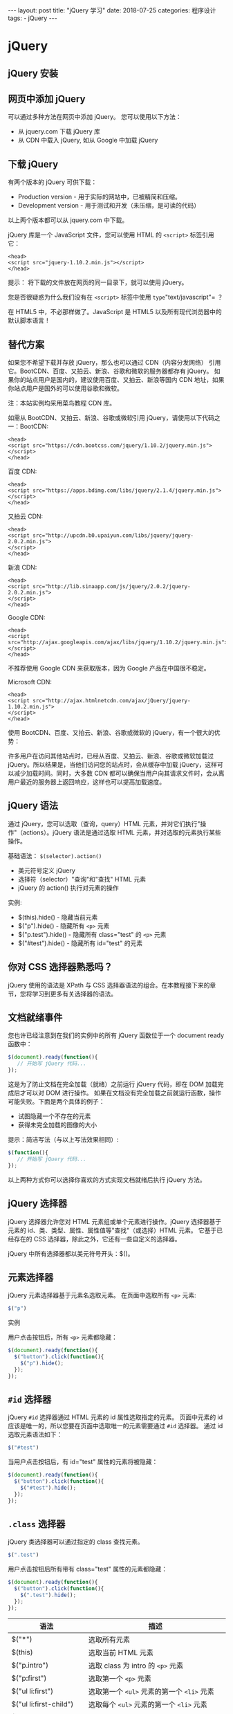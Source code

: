 #+begin_export html
---
layout: post
title: "jQuery 学习"
date: 2018-07-25
categories: 程序设计
tags:
    - jQuery
---
#+end_export

* jQuery

** jQuery 安装

** 网页中添加 jQuery

可以通过多种方法在网页中添加 jQuery。 您可以使用以下方法：

- 从 jquery.com 下载 jQuery 库
- 从 CDN 中载入 jQuery, 如从 Google 中加载 jQuery

** 下载 jQuery

有两个版本的 jQuery 可供下载：

- Production version - 用于实际的网站中，已被精简和压缩。
- Development version - 用于测试和开发（未压缩，是可读的代码）

以上两个版本都可以从 jquery.com 中下载。

jQuery 库是一个 JavaScript 文件，您可以使用 HTML 的 =<script>=
标签引用它：

#+BEGIN_EXAMPLE
    <head>
    <script src="jquery-1.10.2.min.js"></script>
    </head>
#+END_EXAMPLE

提示： 将下载的文件放在网页的同一目录下，就可以使用 jQuery。

您是否很疑惑为什么我们没有在 =<script>= 标签中使用
=type="text/javascript"= ？

在 HTML5 中，不必那样做了。JavaScript 是 HTML5
以及所有现代浏览器中的默认脚本语言！

** 替代方案

如果您不希望下载并存放 jQuery，那么也可以通过 CDN（内容分发网络）
引用它。BootCDN、百度、又拍云、新浪、谷歌和微软的服务器都存有 jQuery。
如果你的站点用户是国内的，建议使用百度、又拍云、新浪等国内 CDN
地址，如果你站点用户是国外的可以使用谷歌和微软。

注：本站实例均采用菜鸟教程 CDN 库。

如需从 BootCDN、又拍云、新浪、谷歌或微软引用
jQuery，请使用以下代码之一：BootCDN:

#+BEGIN_EXAMPLE
    <head>
    <script src="https://cdn.bootcss.com/jquery/1.10.2/jquery.min.js">
    </script>
    </head>
#+END_EXAMPLE

百度 CDN:

#+BEGIN_EXAMPLE
    <head>
    <script src="https://apps.bdimg.com/libs/jquery/2.1.4/jquery.min.js">
    </script>
    </head>
#+END_EXAMPLE

又拍云 CDN:

#+BEGIN_EXAMPLE
    <head>
    <script src="http://upcdn.b0.upaiyun.com/libs/jquery/jquery-2.0.2.min.js">
    </script>
    </head>
#+END_EXAMPLE

新浪 CDN:

#+BEGIN_EXAMPLE
    <head>
    <script src="http://lib.sinaapp.com/js/jquery/2.0.2/jquery-2.0.2.min.js">
    </script>
    </head>
#+END_EXAMPLE

Google CDN:

#+BEGIN_EXAMPLE
    <head>
    <script src="http://ajax.googleapis.com/ajax/libs/jquery/1.10.2/jquery.min.js">
    </script>
    </head>
#+END_EXAMPLE

不推荐使用 Google CDN 来获取版本，因为 Google 产品在中国很不稳定。

Microsoft CDN:

#+BEGIN_EXAMPLE
    <head>
    <script src="http://ajax.htmlnetcdn.com/ajax/jQuery/jquery-1.10.2.min.js">
    </script>
    </head>
#+END_EXAMPLE

使用 BootCDN、百度、又拍云、新浪、谷歌或微软的
jQuery，有一个很大的优势：

许多用户在访问其他站点时，已经从百度、又拍云、新浪、谷歌或微软加载过
jQuery。所以结果是，当他们访问您的站点时，会从缓存中加载
jQuery，这样可以减少加载时间。同时，大多数 CDN
都可以确保当用户向其请求文件时，会从离用户最近的服务器上返回响应，这样也可以提高加载速度。

** jQuery 语法

通过 jQuery，您可以选取（查询，query）HTML
元素，并对它们执行"操作"（actions）。jQuery 语法是通过选取 HTML
元素，并对选取的元素执行某些操作。

基础语法： =$(selector).action()=

- 美元符号定义 jQuery
- 选择符（selector）"查询"和"查找" HTML 元素
- jQuery 的 action() 执行对元素的操作

实例:

- $(this).hide() - 隐藏当前元素
- $("p").hide() - 隐藏所有 =<p>= 元素
- $("p.test").hide() - 隐藏所有 class="test" 的 =<p>= 元素
- $("#test").hide() - 隐藏所有 id="test" 的元素

** 你对 CSS 选择器熟悉吗？

jQuery 使用的语法是 XPath 与 CSS
选择器语法的组合。在本教程接下来的章节，您将学习到更多有关选择器的语法。

** 文档就绪事件

您也许已经注意到在我们的实例中的所有 jQuery 函数位于一个 document ready
函数中：

#+BEGIN_SRC js
    $(document).ready(function(){
       // 开始写 jQuery 代码...
    });
#+END_SRC

这是为了防止文档在完全加载（就绪）之前运行 jQuery 代码，即在 DOM
加载完成后才可以对 DOM 进行操作。
如果在文档没有完全加载之前就运行函数，操作可能失败。下面是两个具体的例子：

- 试图隐藏一个不存在的元素
- 获得未完全加载的图像的大小

提示：简洁写法（与以上写法效果相同）:

#+BEGIN_SRC js
    $(function(){
       // 开始写 jQuery 代码...
    });
#+END_SRC

以上两种方式你可以选择你喜欢的方式实现文档就绪后执行 jQuery 方法。

** jQuery 选择器

jQuery 选择器允许您对 HTML 元素组或单个元素进行操作。jQuery
选择器基于元素的 id、类、类型、属性、属性值等"查找"（或选择）HTML 元素。
它基于已经存在的 CSS 选择器，除此之外，它还有一些自定义的选择器。

jQuery 中所有选择器都以美元符号开头：$()。

** 元素选择器

jQuery 元素选择器基于元素名选取元素。 在页面中选取所有 =<p>= 元素:

#+BEGIN_SRC js
    $("p")
#+END_SRC

实例

用户点击按钮后，所有 =<p>= 元素都隐藏：

#+BEGIN_SRC js
    $(document).ready(function(){
      $("button").click(function(){
        $("p").hide();
      });
    });
#+END_SRC

** =#id= 选择器

jQuery =#id= 选择器通过 HTML 元素的 id 属性选取指定的元素。 页面中元素的
id 应该是唯一的，所以您要在页面中选取唯一的元素需要通过 =#id= 选择器。
通过 id 选取元素语法如下：

#+BEGIN_SRC js
    $("#test")
#+END_SRC

当用户点击按钮后，有 id="test" 属性的元素将被隐藏：

#+BEGIN_SRC js
    $(document).ready(function(){
      $("button").click(function(){
        $("#test").hide();
      });
    });
#+END_SRC

** =.class= 选择器

jQuery 类选择器可以通过指定的 class 查找元素。

#+BEGIN_SRC js
    $(".test")
#+END_SRC

用户点击按钮后所有带有 class="test" 属性的元素都隐藏：

#+BEGIN_SRC js
    $(document).ready(function(){
      $("button").click(function(){
        $(".test").hide();
      });
    });
#+END_SRC

| 语法                       | 描述                                                          |
|----------------------------+---------------------------------------------------------------|
| $("*")                     | 选取所有元素                                                  |
| $(this)                    | 选取当前 HTML 元素                                            |
| $("p.intro")               | 选取 class 为 intro 的 =<p>= 元素                             |
| $("p:first")               | 选取第一个 =<p>= 元素                                         |
| $("ul li:first")           | 选取第一个 =<ul>= 元素的第一个 =<li>= 元素                    |
| $("ul li:first-child")     | 选取每个 =<ul>= 元素的第一个 =<li>= 元素                      |
| $("[href]")                | 选取带有 href 属性的元素                                      |
| $("a[target='_blank']")    | 选取所有 target 属性值等于 "_blank" 的 =<a>= 元素             |
| $("a[target!='_blank']")   | 选取所有 target 属性值不等于 "_blank" 的 =<a>= 元素           |
| $(":button")               | 选取所有 type="button" 的 =<input>= 元素 和 =<button>= 元素   |
| $("tr:even")               | 选取偶数位置的 =<tr>= 元素                                    |
| $("tr:odd")                | 选取奇数位置的 =<tr>= 元素                                    |

** 独立文件中使用 jQuery 函数

如果您的网站包含许多页面，并且您希望您的 jQuery
函数易于维护，那么请把您的 jQuery 函数放到独立的 .js 文件中。
当我们在教程中演示 jQuery 时，会将函数直接添加到 =<head>=
部分中。不过，把它们放到一个单独的文件中会更好，就像这样（通过 src
属性来引用文件）：

#+BEGIN_EXAMPLE
    <head>
    <script src="http://cdn.static.runoob.com/libs/jquery/1.10.2/jquery.min.js">
    </script>
    <script src="my_jquery_functions.js"></script>
    </head>
#+END_EXAMPLE

** jQuery 事件

jQuery 是为事件处理特别设计的。

** 什么是事件？

页面对不同访问者的响应叫做事件。 事件处理程序指的是当 HTML
中发生某些事件时所调用的方法。

- 在元素上移动鼠标。
- 选取单选按钮
- 点击元素

在事件中经常使用术语"触发"（或"激发"）例如： "当您按下按键时触发
keypress 事件"。 常见 DOM 事件：

| 鼠标事件     | 键盘事件   | 表单事件   | 文档/窗口事件   |
|--------------+------------+------------+-----------------|
| click        | keypress   | submit     | load            |
| dblclick     | keydown    | change     | resize          |
| mouseenter   | keyup      | focus      | scroll          |
| mouseleave   |            | blur       | unload          |

** jQuery 事件方法语法

在 jQuery 中，大多数 DOM 事件都有一个等效的 jQuery 方法。
页面中指定一个点击事件：

#+BEGIN_SRC js
    $("p").click();
#+END_SRC

下一步是定义什么时间触发事件。您可以通过一个事件函数实现：

#+BEGIN_SRC js
    $("p").click(function(){
        // 动作触发后执行的代码!!
    });
#+END_SRC

** 常用的 jQuery 事件方法

*** $(document).ready()

$(document).ready() 方法允许我们在文档完全加载完后执行函数。该事件方法在
jQuery 语法 章节中已经提到过。

*** click()

click() 方法是当按钮点击事件被触发时会调用一个函数。 该函数在用户点击
HTML 元素时执行。 在下面的实例中，当点击事件在某个 =<p>=
元素上触发时，隐藏当前的 =<p>= 元素：

#+BEGIN_SRC js
    $("p").click(function(){
      $(this).hide();
    });
#+END_SRC

*** dblclick()

当双击元素时，会发生 dblclick 事件。dblclick() 方法触发 dblclick
事件，或规定当发生 dblclick 事件时运行的函数：

#+BEGIN_SRC js
    $("p").dblclick(function(){
      $(this).hide();
    });
#+END_SRC

*** mouseenter()

当鼠标指针穿过元素时，会发生 mouseenter 事件。mouseenter() 方法触发
mouseenter 事件，或规定当发生 mouseenter 事件时运行的函数：

#+BEGIN_SRC js
    $("#p1").mouseenter(function(){
        alert('您的鼠标移到了 id="p1" 的元素上!');
    });
#+END_SRC

*** mouseleave()

当鼠标指针离开元素时，会发生 mouseleave 事件。mouseleave() 方法触发
mouseleave 事件，或规定当发生 mouseleave 事件时运行的函数：

#+BEGIN_SRC js
    $("#p1").mouseleave(function(){
        alert("再见，您的鼠标离开了该段落。");
    });
#+END_SRC

*** mousedown()

当鼠标指针移动到元素上方，并按下鼠标按键时，会发生 mousedown 事件。
mousedown() 方法触发 mousedown 事件，或规定当发生 mousedown
事件时运行的函数：

#+BEGIN_SRC js
    $("#p1").mousedown(function(){
        alert("鼠标在该段落上按下！");
    });
#+END_SRC

*** mouseup()

当在元素上松开鼠标按钮时，会发生 mouseup 事件。mouseup() 方法触发
mouseup 事件，或规定当发生 mouseup 事件时运行的函数：

#+BEGIN_SRC js
    $("#p1").mouseup(function(){
        alert("鼠标在段落上松开。");
    });
#+END_SRC

*** hover()

hover()方法用于模拟光标悬停事件。
当鼠标移动到元素上时，会触发指定的第一个函数(mouseenter);当鼠标移出这个元素时，会触发指定的第二个函数(mouseleave)。

#+BEGIN_SRC js
    $("#p1").hover(
        function(){
            alert("你进入了 p1!");
        },
        function(){
            alert("拜拜! 现在你离开了 p1!");
        }
    );
#+END_SRC

*** focus()

当元素获得焦点时，发生 focus 事件。 当通过鼠标点击选中元素或通过 tab
键定位到元素时，该元素就会获得焦点。focus() 方法触发 focus
事件，或规定当发生 focus 事件时运行的函数：

#+BEGIN_SRC js
    $("input").focus(function(){
      $(this).css("background-color","#cccccc");
    });
#+END_SRC

*** blur()

当元素失去焦点时，发生 blur 事件。blur() 方法触发 blur
事件，或规定当发生 blur 事件时运行的函数：

#+BEGIN_SRC js
    $("input").blur(function(){
      $(this).css("background-color","#ffffff");
    });
#+END_SRC

* jQuery 效果

* 隐藏和显示

隐藏、显示、切换，滑动，淡入淡出，以及动画，哇哦！

** jQuery hide() 和 show()

通过 jQuery，您可以使用 hide() 和 show() 方法来隐藏和显示 HTML 元素：

#+BEGIN_SRC js
    $("#hide").click(function(){
      $("p").hide();
    });

    $("#show").click(function(){
      $("p").show();
    });
#+END_SRC

语法:

#+BEGIN_SRC js
    $(selector).hide(speed,callback);
    $(selector).show(speed,callback);
#+END_SRC

可选的 speed 参数规定隐藏/显示的速度，可以取以下值："slow"、"fast"
或毫秒。 可选的 callback 参数是隐藏或显示完成后所执行的函数名称。

下面的例子演示了带有 speed 参数的 hide() 方法：

#+BEGIN_SRC js
    $("button").click(function(){
      $("p").hide(1000);
    });
#+END_SRC

** jQuery toggle()

通过 jQuery，您可以使用 toggle() 方法来切换 hide() 和 show() 方法。
显示被隐藏的元素，并隐藏已显示的元素：

#+BEGIN_SRC js
    $("button").click(function(){
      $("p").toggle();
    });
#+END_SRC

语法:

#+BEGIN_SRC js
    $(selector).toggle(speed,callback);
#+END_SRC

可选的 speed 参数规定隐藏/显示的速度，可以取以下值："slow"、"fast"
或毫秒。 可选的 callback 参数是隐藏或显示完成后所执行的函数名称。

** 链（Chaining）

通过 jQuery，可以把动作/方法链接在一起。Chaining
允许我们在一条语句中运行多个 jQuery 方法（在相同的元素上）。

** jQuery 方法链接

直到现在，我们都是一次写一条 jQuery 语句（一条接着另一条）。
不过，有一种名为链接（chaining）的技术，允许我们在相同的元素上运行多条
jQuery 命令，一条接着另一条。 提示：
这样的话，浏览器就不必多次查找相同的元素。

如需链接一个动作，您只需简单地把该动作追加到之前的动作上。 下面的例子把
css()、slideUp() 和 slideDown() 链接在一起。"p1"
元素首先会变为红色，然后向上滑动，再然后向下滑动：

#+BEGIN_SRC js
    $("#p1").css("color","red").slideUp(2000).slideDown(2000);
#+END_SRC

如果需要，我们也可以添加多个方法调用。
提示：当进行链接时，代码行会变得很长。不过，jQuery
语法不是很严格；您可以按照希望的格式来写，包含换行和缩进。
如下书写也可以很好地运行：

#+BEGIN_SRC js
    $("#p1").css("color","red")
      .slideUp(2000)
      .slideDown(2000);
#+END_SRC

** jQuery Html

** 获取内容和属性

jQuery 拥有可操作 HTML 元素和属性的强大方法。

** jQuery DOM 操作

jQuery 中非常重要的部分，就是操作 DOM 的能力。jQuery 提供一系列与 DOM
相关的方法，这使访问和操作元素和属性变得很容易。

DOM = Document Object Model（文档对象模型）

*** DOM 定义访问 HTML 和 XML 文档的标准：

"W3C
文档对象模型独立于平台和语言的界面，允许程序和脚本动态访问和更新文档的内容、结构以及样式。"

** 获得内容 - text()、html() 以及 val()

三个简单实用的用于 DOM 操作的 jQuery 方法：

- text() - 设置或返回所选元素的文本内容
- html() - 设置或返回所选元素的内容（包括 HTML 标记）
- val() - 设置或返回表单字段的值

下面的例子演示如何通过 jQuery text() 和 html() 方法来获得内容：

#+BEGIN_SRC js
    $("#btn1").click(function(){
      alert("Text: " + $("#test").text());
    });
    $("#btn2").click(function(){
      alert("HTML: " + $("#test").html());
    });
#+END_SRC

下面的例子演示如何通过 jQuery val() 方法获得输入字段的值：

#+BEGIN_SRC js
    $("#btn1").click(function(){
      alert("值为: " + $("#test").val());
    });
#+END_SRC

** 获取属性 - attr()

jQuery attr() 方法用于获取属性值。 下面的例子演示如何获得链接中 href
属性的值：

#+BEGIN_SRC js
    $("button").click(function(){
      alert($("#runoob").attr("href"));
    });
#+END_SRC

** 设置内容和属性

** 设置内容 - text()、html() 以及 val()

我们将使用前一章中的三个相同的方法来设置内容：

- text() - 设置或返回所选元素的文本内容
- html() - 设置或返回所选元素的内容（包括 HTML 标记）
- val() - 设置或返回表单字段的值

下面的例子演示如何通过 text()、html() 以及 val() 方法来设置内容：

#+BEGIN_SRC js
    $("#btn1").click(function(){
        $("#test1").text("Hello world!");
    });
    $("#btn2").click(function(){
        $("#test2").html("<b>Hello world!</b>");
    });
    $("#btn3").click(function(){
        $("#test3").val("RUNOOB");
    });
#+END_SRC

** text()、html() 以及 val() 的回调函数

上面的三个 jQuery 方法：text()、html() 以及
val()，同样拥有回调函数。回调函数有两个参数：被选元素列表中当前元素的下标，以及原始（旧的）值。然后以函数新值返回您希望使用的字符串。
下面的例子演示带有回调函数的 text() 和 html()：

#+BEGIN_SRC js
    $("#btn1").click(function(){
        $("#test1").text(function(i,origText){
            return "旧文本: " + origText + " 新文本: Hello world! (index: " + i + ")";
        });
    });

    $("#btn2").click(function(){
        $("#test2").html(function(i,origText){
            return "旧 html: " + origText + " 新 html: Hello <b>world!</b> (index: " + i + ")";
        });
    });
#+END_SRC

** 设置属性 - attr()

jQuery attr() 方法也用于设置/改变属性值。
下面的例子演示如何改变（设置）链接中 href 属性的值：

#+BEGIN_SRC js
    $("button").click(function(){
      $("#runoob").attr("href","http://www.runoob.com/jquery");
    });
#+END_SRC

attr() 方法也允许您同时设置多个属性。 下面的例子演示如何同时设置 href 和
title 属性：

#+BEGIN_SRC js
    $("button").click(function(){
        $("#runoob").attr({
            "href" : "http://www.runoob.com/jquery",
            "title" : "jQuery 教程"
        });
    });
#+END_SRC

** attr() 的回调函数

jQuery 方法
attr()，也提供回调函数。回调函数有两个参数：被选元素列表中当前元素的下标，以及原始（旧的）值。然后以函数新值返回您希望使用的字符串。
下面的例子演示带有回调函数的 attr() 方法：

#+BEGIN_SRC js
    $("button").click(function(){
      $("#runoob").attr("href", function(i,origValue){
        return origValue + "/jquery";
      });
    });
#+END_SRC

** 添加元素

通过 jQuery，可以很容易地添加新元素/内容。

** 添加新的 HTML 内容

我们将学习用于添加新内容的四个 jQuery 方法：

- append() - 在被选元素的结尾插入内容
- prepend() - 在被选元素的开头插入内容
- after() - 在被选元素之后插入内容
- before() - 在被选元素之前插入内容

** jQuery append() 方法

jQuery append() 方法在被选元素的结尾插入内容（仍然该元素的内部）。

#+BEGIN_SRC js
    $("p").append("追加文本");
#+END_SRC

** jQuery prepend() 方法

jQuery prepend() 方法在被选元素的开头插入内容。

#+BEGIN_SRC js
    $("p").prepend("在开头追加文本");
#+END_SRC

** 通过 append() 和 prepend() 方法添加若干新元素

在上面的例子中，我们只在被选元素的开头/结尾插入文本/HTML。
不过，append() 和 prepend()
方法能够通过参数接收无限数量的新元素。可以通过 jQuery
来生成文本/HTML（就像上面的例子那样），或者通过 JavaScript 代码和 DOM
元素。

在下面的例子中，我们创建若干个新元素。这些元素可以通过 text/HTML、jQuery
或者 JavaScript/DOM 来创建。然后我们通过 append()
方法把这些新元素追加到文本中（对 prepend() 同样有效）：

#+BEGIN_SRC js
    function appendText()
    {
        var txt1="<p>文本。</p>";              // 使用 HTML 标签创建文本
        var txt2=$("<p></p>").text("文本。");  // 使用 jQuery 创建文本
        var txt3=document.createElement("p");
        txt3.innerHTML="文本。";               // 使用 DOM 创建文本 text with DOM
        $("body").append(txt1,txt2,txt3);        // 追加新元素
    }
#+END_SRC

** jQuery after() 和 before() 方法

jQuery after() 方法在被选元素之后插入内容。jQuery before()
方法在被选元素之前插入内容。

#+BEGIN_SRC js
    $("img").after("在后面添加文本");
    $("img").before("在前面添加文本");
#+END_SRC

** 通过 after() 和 before() 方法添加若干新元素

after() 和 before() 方法能够通过参数接收无限数量的新元素。可以通过
text/HTML、jQuery 或者 JavaScript/DOM 来创建新元素。

在下面的例子中，我们创建若干新元素。这些元素可以通过 text/HTML、jQuery
或者 JavaScript/DOM 来创建。然后我们通过 after()
方法把这些新元素插到文本中（对 before() 同样有效）：

#+BEGIN_SRC js
    function afterText()
    {
        var txt1="<b>I </b>";                    // 使用 HTML 创建元素
        var txt2=$("<i></i>").text("love ");     // 使用 jQuery 创建元素
        var txt3=document.createElement("big");  // 使用 DOM 创建元素
        txt3.innerHTML="jQuery!";
        $("img").after(txt1,txt2,txt3);          // 在图片后添加文本
    }
#+END_SRC

** 删除元素

通过 jQuery，可以很容易地删除已有的 HTML 元素。

** 删除元素/内容

如需删除元素和内容，一般可使用以下两个 jQuery 方法：

- remove() - 删除被选元素（及其子元素）
- empty() - 从被选元素中删除子元素

** jQuery remove() 方法

jQuery remove() 方法删除被选元素及其子元素。

#+BEGIN_SRC js
    $("#div1").remove();
#+END_SRC

** jQuery empty() 方法

jQuery empty() 方法删除被选元素的子元素。

#+BEGIN_SRC js
    $("#div1").empty();
#+END_SRC

** 过滤被删除的元素

jQuery remove() 方法也可接受一个参数，允许您对被删元素进行过滤。
该参数可以是任何 jQuery 选择器的语法。 下面的例子删除 class="italic"
的所有 =<p>= 元素：

#+BEGIN_SRC js
    $("p").remove(".italic");
#+END_SRC

** 获取并设置 CSS 类

通过 jQuery，可以很容易地对 CSS 元素进行操作。 切换 CSS 类

** jQuery 操作 CSS

jQuery 拥有若干进行 CSS 操作的方法。我们将学习下面这些：

- addClass() - 向被选元素添加一个或多个类
- removeClass() - 从被选元素删除一个或多个类
- toggleClass() - 对被选元素进行添加/删除类的切换操作
- css() - 设置或返回样式属性

** 实例样式表

下面的样式表将用于本页的所有例子：

#+BEGIN_SRC css
    .important
    {
            font-weight:bold;
            font-size:xx-large;
    }

    .blue
    {
            color:blue;
    }
#+END_SRC

** jQuery addClass() 方法

下面的例子展示如何向不同的元素添加 class
属性。当然，在添加类时，您也可以选取多个元素：

#+BEGIN_SRC js
    $("button").click(function(){
      $("h1,h2,p").addClass("blue");
      $("div").addClass("important");
    });
#+END_SRC

您也可以在 addClass() 方法中规定多个类：

#+BEGIN_SRC js
    $("button").click(function(){
      $("body div:first").addClass("important blue");
    });
#+END_SRC

** jQuery removeClass() 方法

下面的例子演示如何在不同的元素中删除指定的 class 属性：

#+BEGIN_SRC js
    $("button").click(function(){
      $("h1,h2,p").removeClass("blue");
    });
#+END_SRC

** jQuery toggleClass() 方法

下面的例子将展示如何使用 jQuery toggleClass()
方法。该方法对被选元素进行添加/删除类的切换操作：

#+BEGIN_SRC js
    $("button").click(function(){
      $("h1,h2,p").toggleClass("blue");
    });
#+END_SRC

** css() 方法

css() 方法设置或返回被选元素的一个或多个样式属性。

** 返回 CSS 属性

如需返回指定的 CSS 属性的值，请使用如下语法：

#+BEGIN_SRC js
    css("propertyname");
#+END_SRC

下面的例子将返回首个匹配元素的 background-color 值：

#+BEGIN_SRC js
    $("p").css("background-color");
#+END_SRC

** 设置 CSS 属性

如需设置指定的 CSS 属性，请使用如下语法：

#+BEGIN_SRC js
    css("propertyname","value");
#+END_SRC

下面的例子将为所有匹配元素设置 background-color 值：

#+BEGIN_SRC js
    $("p").css("background-color","yellow");
#+END_SRC

** 设置多个 CSS 属性

如需设置多个 CSS 属性，请使用如下语法：

#+BEGIN_SRC js
    css({"propertyname":"value","propertyname":"value",...});
#+END_SRC

下面的例子将为所有匹配元素设置 background-color 和 font-size：

#+BEGIN_SRC js
    $("p").css({"background-color":"yellow","font-size":"200%"});
#+END_SRC

** 尺寸

通过 jQuery，很容易处理元素和浏览器窗口的尺寸。

** jQuery 尺寸方法

jQuery 提供多个处理尺寸的重要方法：

- width()
- height()
- innerWidth()
- innerHeight()
- outerWidth()
- outerHeight()
- jQuery 尺寸
- jQuery Dimensions

** jQuery width() 和 height() 方法

width() 方法设置或返回元素的宽度（不包括内边距、边框或外边距）。
height() 方法设置或返回元素的高度（不包括内边距、边框或外边距）。

下面的例子返回指定的 =<div>= 元素的宽度和高度：

#+BEGIN_SRC js
    $("button").click(function(){
      var txt="";
      txt+="div 的宽度是: " + $("#div1").width() + "</br>";
      txt+="div 的高度是: " + $("#div1").height();
      $("#div1").html(txt);
    });
#+END_SRC

** jQuery innerWidth() 和 innerHeight() 方法

innerWidth() 方法返回元素的宽度（包括内边距）。innerHeight()
方法返回元素的高度（包括内边距）。

下面的例子返回指定的 =<div>= 元素的 inner-width/height：

#+BEGIN_SRC js
    $("button").click(function(){
      var txt="";
      txt+="div 宽度，包含内边距: " + $("#div1").innerWidth() + "</br>";
        txt+="div 高度，包含内边距: " + $("#div1").innerHeight();
      $("#div1").html(txt);
    });
#+END_SRC

** jQuery outerWidth() 和 outerHeight() 方法

outerWidth() 方法返回元素的宽度（包括外边距和边框）。outerHeight()
方法返回元素的高度（包括外边距和边框）。

下面的例子返回指定的 =<div>= 元素的 outer-width/height：

#+BEGIN_SRC js
    $("button").click(function(){
      var txt="";
      txt+="div 宽度，包含外边距和边框: " + $("#div1").outerWidth() + "</br>";
      txt+="div 高度，包含外边距和边框: " + $("#div1").outerHeight();
      $("#div1").html(txt);
    });
#+END_SRC

* jQuery 遍历

** 祖先

祖先是父、祖父或曾祖父等等。 通过 jQuery，您能够向上遍历 DOM
树，以查找元素的祖先。

** 向上遍历 DOM 树

这些 jQuery 方法很有用，它们用于向上遍历 DOM 树：

- parent()
- parents()
- parentsUntil()

** jQuery parent() 方法

parent() 方法返回被选元素的直接父元素。 该方法只会向上一级对 DOM
树进行遍历。 下面的例子返回每个 元素的的直接父元素：

#+BEGIN_SRC js
    $(document).ready(function(){
      $("span").parent();
    });
#+END_SRC

** jQuery parents() 方法

parents() 方法返回被选元素的所有祖先元素，它一路向上直到文档的根元素 (

#+BEGIN_HTML
  <html>
#+END_HTML

)。 下面的例子返回所有 =<span>= 元素的所有祖先：

#+BEGIN_SRC js
    $(document).ready(function(){
      $("span").parents();
    });
#+END_SRC

您也可以使用可选参数来过滤对祖先元素的搜索。 下面的例子返回所有 =<span>=
元素的所有祖先，并且它是 =<ul>= 元素：

#+BEGIN_SRC js
    $(document).ready(function(){
      $("span").parents("ul");
    });
#+END_SRC

** jQuery parentsUntil() 方法

parentsUntil() 方法返回介于两个给定元素之间的所有祖先元素。
下面的例子返回介于 =<span>= 与 =<div>= 元素之间的所有祖先元素：

#+BEGIN_SRC js
    $(document).ready(function(){
      $("span").parentsUntil("div");
    });
#+END_SRC

** 后代

后代是子、孙、曾孙等等。 通过 jQuery，您能够向下遍历 DOM
树，以查找元素的后代。

** 向下遍历 DOM 树

下面是两个用于向下遍历 DOM 树的 jQuery 方法：

- children()
- find()

** jQuery children() 方法

children() 方法返回被选元素的所有直接子元素。 该方法只会向下一级对 DOM
树进行遍历。 下面的例子返回每个 =<div>= 元素的所有直接子元素：

#+BEGIN_SRC js
    $(document).ready(function(){
      $("div").children();
    });
#+END_SRC

您也可以使用可选参数来过滤对子元素的搜索。 下面的例子返回类名为 "1"
的所有 =<p>= 元素，并且它们是 =<div>= 的直接子元素：

#+BEGIN_SRC js
    $(document).ready(function(){
      $("div").children("p.1");
    });
#+END_SRC

** jQuery find() 方法

find() 方法返回被选元素的后代元素，一路向下直到最后一个后代。
下面的例子返回属于 =<div>= 后代的所有 =<span>= 元素：

#+BEGIN_SRC js
    $(document).ready(function(){
      $("div").find("span");
    });
#+END_SRC

下面的例子返回 =<div>= 的所有后代：

#+BEGIN_SRC js
    $(document).ready(function(){
      $("div").find("*");
    });
#+END_SRC

** 同胞

同胞拥有相同的父元素。 通过 jQuery，您能够在 DOM
树中遍历元素的同胞元素。

** 在 DOM 树中水平遍历

有许多有用的方法让我们在 DOM 树进行水平遍历：

- siblings()
- next()
- nextAll()
- nextUntil()
- prev()
- prevAll()
- prevUntil()

** jQuery siblings() 方法

siblings() 方法返回被选元素的所有同胞元素。 下面的例子返回 =<h2>=
的所有同胞元素：

#+BEGIN_SRC js
    $(document).ready(function(){
      $("h2").siblings();
    });
#+END_SRC

您也可以使用可选参数来过滤对同胞元素的搜索。 下面的例子返回属于 =<h2>=
的同胞元素的所有 =<p>= 元素：

#+BEGIN_SRC js
    $(document).ready(function(){
      $("h2").siblings("p");
    });
#+END_SRC

** jQuery next() 方法

next() 方法返回被选元素的下一个同胞元素。 该方法只返回一个元素。
下面的例子返回 =<h2>= 的下一个同胞元素：

#+BEGIN_SRC js
    $(document).ready(function(){
      $("h2").next();
    });
#+END_SRC

** jQuery nextAll() 方法

nextAll() 方法返回被选元素的所有跟随的同胞元素。 下面的例子返回 =<h2>=
的所有跟随的同胞元素：

#+BEGIN_SRC js
    $(document).ready(function(){
      $("h2").nextAll();
    });
#+END_SRC

** jQuery nextUntil() 方法

nextUntil() 方法返回介于两个给定参数之间的所有跟随的同胞元素。
下面的例子返回介于 =<h2>= 与 =<h6>= 元素之间的所有同胞元素：

#+BEGIN_SRC js
    $(document).ready(function(){
      $("h2").nextUntil("h6");
    });
#+END_SRC

** jQuery prev(), prevAll() & prevUntil() 方法

prev(), prevAll() 以及 prevUntil()
方法的工作方式与上面的方法类似，只不过方向相反而已：它们返回的是前面的同胞元素（在
DOM 树中沿着同胞之前元素遍历，而不是之后元素遍历）。

** 过滤

缩小搜索元素的范围 三个最基本的过滤方法是：first(), last() 和
eq()，它们允许您基于其在一组元素中的位置来选择一个特定的元素。
其他过滤方法，比如 filter() 和 not()
允许您选取匹配或不匹配某项指定标准的元素。

** jQuery first() 方法

first() 方法返回被选元素的首个元素。 下面的例子选取首个 =<div>=
元素内部的第一个 =<p>= 元素：

#+BEGIN_SRC js
    $(document).ready(function(){
      $("div p").first();
    });
#+END_SRC

** jQuery last() 方法

last() 方法返回被选元素的最后一个元素。 下面的例子选择最后一个 =<div>=
元素中的最后一个 =<p>= 元素：

#+BEGIN_SRC js
    $(document).ready(function(){
      $("div p").last();
    });
#+END_SRC

** jQuery eq() 方法

eq() 方法返回被选元素中带有指定索引号的元素。 索引号从 0
开始，因此首个元素的索引号是 0 而不是 1。下面的例子选取第二个 =<p>=
元素（索引号 1）：

#+BEGIN_SRC js
    $(document).ready(function(){
      $("p").eq(1);
    });
#+END_SRC

** jQuery filter() 方法

filter()
方法允许您规定一个标准。不匹配这个标准的元素会被从集合中删除，匹配的元素会被返回。
下面的例子返回带有类名 "url" 的所有 =<p>= 元素：

#+BEGIN_SRC js
    $(document).ready(function(){
      $("p").filter(".url");
    });
#+END_SRC

** jQuery not() 方法

not() 方法返回不匹配标准的所有元素。 提示：not() 方法与 filter() 相反。
下面的例子返回不带有类名 "url" 的所有 =<p>= 元素：

#+BEGIN_SRC js
    $(document).ready(function(){
      $("p").not(".url");
    });
#+END_SRC

* jQuery AjAx

** load() 方法

jQuery load() 方法是简单但强大的 AJAX 方法。load()
方法从服务器加载数据，并把返回的数据放入被选元素中。

#+BEGIN_SRC js
    $(selector).load(URL,data,callback);
#+END_SRC

必需的 URL 参数规定您希望加载的 URL。 可选的 data
参数规定与请求一同发送的查询字符串键/值对集合。 可选的 callback 参数是
load() 方法完成后所执行的函数名称。
这是示例文件（"demo_test.txt"）的内容：

=<h2>= jQuery AJAX 是个非常棒的功能！=</h2>= =<p id="p1">=
这是段落的一些文本。=</p>=

下面的例子会把文件 "demo_test.txt" 的内容加载到指定的

#+BEGIN_HTML
  <div>
#+END_HTML

元素中：

#+BEGIN_SRC js
    $("#div1").load("demo_test.txt");
#+END_SRC

也可以把 jQuery 选择器添加到 URL 参数。 下面的例子把 "demo_test.txt"
文件中 id="p1" 的元素的内容，加载到指定的

#+BEGIN_HTML
  <div>
#+END_HTML

元素中：

#+BEGIN_SRC js
    $("#div1").load("demo_test.txt #p1");
#+END_SRC

可选的 callback 参数规定当 load()
方法完成后所要允许的回调函数。回调函数可以设置不同的参数：

- responseTxt - 包含调用成功时的结果内容
- statusTXT - 包含调用的状态
- xhr - 包含 XMLHttpRequest 对象

下面的例子会在 load() 方法完成后显示一个提示框。如果 load()
方法已成功，则显示"外部内容加载成功！"，而如果失败，则显示错误消息：

#+BEGIN_SRC js
    $("button").click(function(){
      $("#div1").load("demo_test.txt",function(responseTxt,statusTxt,xhr){
        if(statusTxt=="success")
          alert("外部内容加载成功!");
        if(statusTxt=="error")
          alert("Error: "+xhr.status+": "+xhr.statusText);
      });
    });
#+END_SRC

** get() 和 post() 方法

jQuery get() 和 post() 方法用于通过 HTTP GET 或 POST
请求从服务器请求数据。

** HTTP 请求：GET vs. POST

两种在客户端和服务器端进行请求-响应的常用方法是：GET 和 POST。

- GET - 从指定的资源请求数据
- POST - 向指定的资源提交要处理的数据
- GET 基本上用于从服务器获得（取回）数据。注释：GET
  方法可能返回缓存数据。

POST 也可用于从服务器获取数据。不过，POST
方法不会缓存数据，并且常用于连同请求一起发送数据。 如需学习更多有关 GET
和 POST 以及两方法差异的知识，请阅读我们的 HTTP 方法 - GET 对比 POST。

** jQuery $.get() 方法

$.get() 方法通过 HTTP GET 请求从服务器上请求数据。

#+BEGIN_SRC js
    $.get(URL,callback);
#+END_SRC

必需的 URL 参数规定您希望请求的 URL。 可选的 callback
参数是请求成功后所执行的函数名。

下面的例子使用 $.get() 方法从服务器上的一个文件中取回数据：

#+BEGIN_SRC js
    $("button").click(function(){
      $.get("demo_test.php",function(data,status){
        alert("数据: " + data + "\n 状态: " + status);
      });
    });
#+END_SRC

$.get() 的第一个参数是我们希望请求的 URL（"demo_test.php"）。
第二个参数是回调函数。第一个回调参数存有被请求页面的内容，第二个回调参数存有请求的状态。
提示： 这个 PHP 文件 ("demo_test.php") 类似这样：

demo_test.php 文件代码:

#+BEGIN_EXAMPLE
    <?php
    echo '这是个从 PHP 文件中读取的数据。';
    ?>

    jQuery $.post() 方法
    $.post() 方法通过 HTTP POST 请求向服务器提交数据。
#+END_EXAMPLE

语法:

#+BEGIN_SRC js
    $.post(URL,data,callback);
#+END_SRC

必需的 URL 参数规定您希望请求的 URL。 可选的 data
参数规定连同请求发送的数据。 可选的 callback
参数是请求成功后所执行的函数名。 下面的例子使用 $.post()
连同请求一起发送数据：

#+BEGIN_SRC js
    $("button").click(function(){
        $.post("/try/ajax/demo_test_post.php",
        {
            name:"菜鸟教程",
            url:"http://www.runoob.com"
        },
            function(data,status){
            alert("数据: \n" + data + "\n 状态: " + status);
        });
    });
#+END_SRC

$.post() 的第一个参数是我们希望请求的 URL ("demo_test_post.php")。
然后我们连同请求（name 和 url）一起发送数据。 "demo_test_post.php" 中的
PHP 脚本读取这些参数，对它们进行处理，然后返回结果。
第三个参数是回调函数。第一个回调参数存有被请求页面的内容，而第二个参数存有请求的状态。
提示： 这个 PHP 文件 ("demo_test_post.php") 类似这样：

demo_test_post.php 文件代码:

#+BEGIN_EXAMPLE
    <?php
    $name = isset($_POST['name']) ? htmlspecialchars($_POST['name']) : '';
    $url = isset($_POST['url']) ? htmlspecialchars($_POST['url']) : '';
    echo '网站名: ' . $name;
    echo "\n";
    echo 'URL 地址: ' .$url;
    ?>
#+END_EXAMPLE

* jQuery 其他

** noConflict() 方法

如何在页面上同时使用 jQuery 和其他框架？

** jQuery 和其他 JavaScript 框架

正如您已经了解到的，jQuery 使用 $ 符号作为 jQuery 的简写。 如果其他
JavaScript 框架也使用 $ 符号作为简写怎么办？ 其他一些 JavaScript
框架包括：MooTools、Backbone、Sammy、Cappuccino、Knockout、JavaScript
MVC、Google Web Toolkit、Google Closure、Ember、Batman 以及 Ext JS。
其中某些框架也使用 $ 符号作为简写（就像
jQuery），如果您在用的两种不同的框架正在使用相同的简写符号，有可能导致脚本停止运行。
jQuery 的团队考虑到了这个问题，并实现了 noConflict() 方法。

** jQuery noConflict() 方法

noConflict() 方法会释放对 $ 标识符的控制，这样其他脚本就可以使用它了。
当然，您仍然可以通过全名替代简写的方式来使用 jQuery：

#+BEGIN_SRC js
    $.noConflict();
    jQuery(document).ready(function(){
      jQuery("button").click(function(){
        jQuery("p").text("jQuery 仍然在工作!");
      });
    });
#+END_SRC

您也可以创建自己的简写。noConflict() 可返回对 jQuery
的引用，您可以把它存入变量，以供稍后使用。请看这个例子：

#+BEGIN_SRC js
    var jq = $.noConflict();
    jq(document).ready(function(){
      jq("button").click(function(){
        jq("p").text("jQuery 仍然在工作!");
      });
    });
#+END_SRC

如果你的 jQuery 代码块使用 $
简写，并且您不愿意改变这个快捷方式，那么您可以把 $ 符号作为变量传递给
ready 方法。这样就可以在函数内使用 $ 符号了 - 而在函数外，依旧不得不使用
"jQuery"：

#+BEGIN_SRC js
    $.noConflict();
    jQuery(document).ready(function($){
      $("button").click(function(){
        $("p").text("jQuery 仍然在工作!");
      });
    });
#+END_SRC

** JSONP 教程

本章节我们将向大家介绍 JSONP 的知识。Jsonp(JSON with Padding) 是 json
的一种"使用模式"，可以让网页从别的域名（网站）那获取资料，即跨域读取数据。
为什么我们从不同的域（网站）访问数据需要一个特殊的技术(JSONP
)呢？这是因为同源策略。 同源策略，它是由 Netscape
提出的一个著名的安全策略，现在所有支持 JavaScript
的浏览器都会使用这个策略。

** JSONP 应用

如客户想访问 :
http://www.runoob.com/try/ajax/jsonp.php?jsonp=callbackFunction。
假设客户期望返回 JSON 数据：["customername1","customername2"]。
真正返回到客户端的数据显示为:
callbackFunction(["customername1","customername2"])。

*** 服务端文件 jsonp.php 代码为：

jsonp.php 文件代码

#+BEGIN_EXAMPLE
    <?php
    header('Content-type: application/json');
    //获取回调函数名
    $jsoncallback = htmlspecialchars($_REQUEST ['jsoncallback']);
    //json 数据
    $json_data = '["customername1","customername2"]';
    //输出 jsonp 格式的数据
    echo $jsoncallback . "(" . $json_data . ")";
    ?>
#+END_EXAMPLE

*** 客户端页面完整代码

#+BEGIN_EXAMPLE
    <!DOCTYPE html>
    <html>
    <head>
    <meta charset="utf-8">
    <title>JSONP 实例</title>
    </head>
    <body>
    <div id="divCustomers"></div>
    <script type="text/javascript">
    function callbackFunction(result, methodName)
    {
        var html = '<ul>';
        for(var i = 0; i < result.length; i++)
        {
            html += '<li>' + result[i] + '</li>';
        }
        html += '</ul>';
        document.getElementById('divCustomers').innerHTML = html;
    }
    </script>
    <script type="text/javascript" src="http://www.runoob.com/try/ajax/jsonp.php?jsoncallback=callbackFunction"></script>
    </body>
    </html>
#+END_EXAMPLE

** jQuery 使用 JSONP

以上代码可以使用 jQuery 代码实例：

#+BEGIN_EXAMPLE
    <!DOCTYPE html>
    <html>
    <head>
        <meta charset="utf-8">
        <title>JSONP 实例</title>
        <script src="http://cdn.static.runoob.com/libs/jquery/1.8.3/jquery.js"></script>
    </head>
    <body>
    <div id="divCustomers"></div>
    <script>
    $.getJSON("http://www.runoob.com/try/ajax/jsonp.php?jsoncallback=?", function(data) {
        var html = '<ul>';
        for(var i = 0; i < data.length; i++)
        {
            html += '<li>' + data[i] + '</li>';
        }
        html += '</ul>';

        $('#divCustomers').html(html);
    });
    </script>
    </body>
    </html>
#+END_EXAMPLE

* References

#+BEGIN_QUOTE
  本文是我的学习笔记，内容参考了网上资源，为了方便自己查询使用，做了一些修改整理。
  笔记内容摘录于下列文章，相应权利归属原作者，如有未列出的或有不妥，请联系我立即增补或删除。
#+END_QUOTE

- [[http://www.runoob.com/]]
